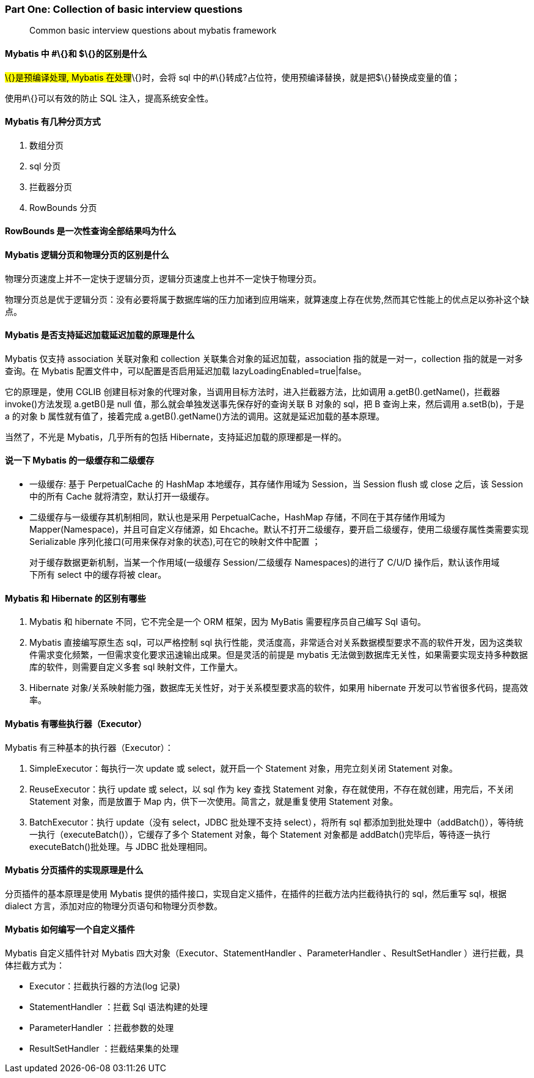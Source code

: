 
=== Part One: Collection of basic interview questions

____
Common basic interview questions about mybatis framework
____

==== Mybatis 中 #\{}和 $\{}的区别是什么

#\{}是预编译处理, Mybatis 在处理#\{}时，会将 sql
中的#\{}转成?占位符，使用预编译替换，就是把$\{}替换成变量的值；

使用#\{}可以有效的防止 SQL 注入，提高系统安全性。

==== Mybatis 有几种分页方式

[arabic]
. 数组分页
. sql 分页
. 拦截器分页
. RowBounds 分页

==== RowBounds 是一次性查询全部结果吗为什么

==== Mybatis 逻辑分页和物理分页的区别是什么

物理分页速度上并不一定快于逻辑分页，逻辑分页速度上也并不一定快于物理分页。

物理分页总是优于逻辑分页：没有必要将属于数据库端的压力加诸到应用端来，就算速度上存在优势,然而其它性能上的优点足以弥补这个缺点。

==== Mybatis 是否支持延迟加载延迟加载的原理是什么

Mybatis 仅支持 association 关联对象和 collection
关联集合对象的延迟加载，association 指的就是一对一，collection
指的就是一对多查询。在 Mybatis 配置文件中，可以配置是否启用延迟加载
lazyLoadingEnabled=true|false。

它的原理是，使用 CGLIB
创建目标对象的代理对象，当调用目标方法时，进入拦截器方法，比如调用
a.getB().getName()，拦截器 invoke()方法发现 a.getB()是 null
值，那么就会单独发送事先保存好的查询关联 B 对象的 sql，把 B
查询上来，然后调用 a.setB(b)，于是 a 的对象 b 属性就有值了，接着完成
a.getB().getName()方法的调用。这就是延迟加载的基本原理。

当然了，不光是 Mybatis，几乎所有的包括
Hibernate，支持延迟加载的原理都是一样的。

==== 说一下 Mybatis 的一级缓存和二级缓存

* 一级缓存: 基于 PerpetualCache 的 HashMap 本地缓存，其存储作用域为
Session，当 Session flush 或 close 之后，该 Session 中的所有 Cache
就将清空，默认打开一级缓存。
* 二级缓存与一级缓存其机制相同，默认也是采用 PerpetualCache，HashMap
存储，不同在于其存储作用域为 Mapper(Namespace)，并且可自定义存储源，如
Ehcache。默认不打开二级缓存，要开启二级缓存，使用二级缓存属性类需要实现
Serializable 序列化接口(可用来保存对象的状态),可在它的映射文件中配置 ；

____
对于缓存数据更新机制，当某一个作用域(一级缓存 Session/二级缓存
Namespaces)的进行了 C/U/D 操作后，默认该作用域下所有 select 中的缓存将被
clear。
____

==== Mybatis 和 Hibernate 的区别有哪些

[arabic]
. Mybatis 和 hibernate 不同，它不完全是一个 ORM 框架，因为 MyBatis
需要程序员自己编写 Sql 语句。
. Mybatis 直接编写原生态 sql，可以严格控制 sql
执行性能，灵活度高，非常适合对关系数据模型要求不高的软件开发，因为这类软件需求变化频繁，一但需求变化要求迅速输出成果。但是灵活的前提是
mybatis
无法做到数据库无关性，如果需要实现支持多种数据库的软件，则需要自定义多套
sql 映射文件，工作量大。
. Hibernate
对象/关系映射能力强，数据库无关性好，对于关系模型要求高的软件，如果用
hibernate 开发可以节省很多代码，提高效率。

==== Mybatis 有哪些执行器（Executor）

Mybatis 有三种基本的执行器（Executor）：

[arabic]
. SimpleExecutor：每执行一次 update 或 select，就开启一个 Statement
对象，用完立刻关闭 Statement 对象。
. ReuseExecutor：执行 update 或 select，以 sql 作为 key 查找 Statement
对象，存在就使用，不存在就创建，用完后，不关闭 Statement
对象，而是放置于 Map 内，供下一次使用。简言之，就是重复使用 Statement
对象。
. BatchExecutor：执行 update（没有 select，JDBC 批处理不支持
select），将所有 sql
都添加到批处理中（addBatch()），等待统一执行（executeBatch()），它缓存了多个
Statement 对象，每个 Statement 对象都是 addBatch()完毕后，等待逐一执行
executeBatch()批处理。与 JDBC 批处理相同。

==== Mybatis 分页插件的实现原理是什么

分页插件的基本原理是使用 Mybatis
提供的插件接口，实现自定义插件，在插件的拦截方法内拦截待执行的
sql，然后重写 sql，根据 dialect
方言，添加对应的物理分页语句和物理分页参数。

==== Mybatis 如何编写一个自定义插件

Mybatis 自定义插件针对 Mybatis 四大对象（Executor、StatementHandler
、ParameterHandler 、ResultSetHandler ）进行拦截，具体拦截方式为：

* Executor：拦截执行器的方法(log 记录)
* StatementHandler ：拦截 Sql 语法构建的处理
* ParameterHandler ：拦截参数的处理
* ResultSetHandler ：拦截结果集的处理
